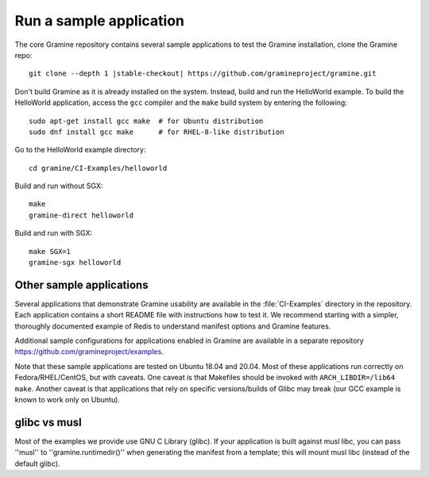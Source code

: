 .. _run_sample_application


Run a sample application
=======================

The core Gramine repository contains several sample applications to
test the Gramine installation, clone the Gramine repo:

.. parsed-literal::

   git clone --depth 1 |stable-checkout| \https://github.com/gramineproject/gramine.git


Don't build Gramine as it is already installed on the system. Instead,
build and run the HelloWorld example. To build the HelloWorld application,
access the ``gcc`` compiler and the ``make`` build system by entering the
following::

   sudo apt-get install gcc make  # for Ubuntu distribution
   sudo dnf install gcc make      # for RHEL-8-like distribution

Go to the HelloWorld example directory::

   cd gramine/CI-Examples/helloworld

Build and run without SGX::

   make
   gramine-direct helloworld

Build and run with SGX::

   make SGX=1
   gramine-sgx helloworld


Other sample applications
-------------------------

Several applications that demonstrate Gramine usability are available in the :file:`CI-Examples` directory in the repository. Each application contains a
short README file with instructions how to test it. We recommend starting
with a simpler, thoroughly documented example of Redis to
understand manifest options and Gramine features.

Additional sample configurations for applications enabled in Gramine are
available in a separate repository https://github.com/gramineproject/examples.

Note that these sample applications are tested on Ubuntu 18.04 and 20.04.
Most of these applications run correctly on 
Fedora/RHEL/CentOS, but with caveats. One caveat is that Makefiles should be
invoked with ``ARCH_LIBDIR=/lib64 make``. Another caveat is that applications
that rely on specific versions/builds of Glibc may break (our GCC example is
known to work only on Ubuntu).

glibc vs musl
------------------------------------
Most of the examples we provide use GNU C Library (glibc). If your application is built against musl libc, you can pass ''musl'' to ''gramine.runtimedir()'' when generating the manifest from a template; this will mount musl libc (instead of the default glibc).